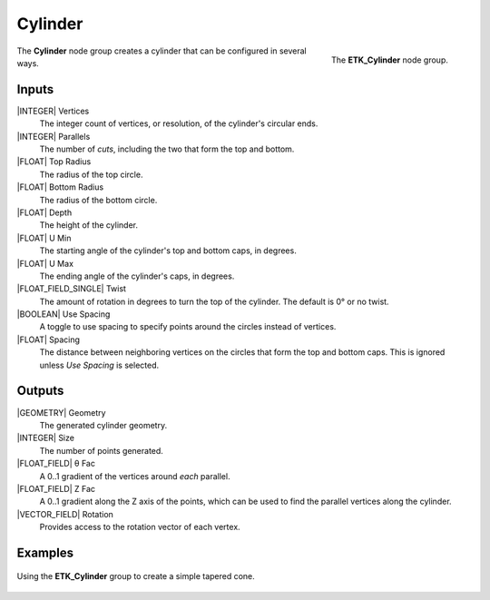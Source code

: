 .. index:: Generators; Cylinder
.. _etk-generators-cylinder:

*********
 Cylinder
*********

.. figure:: /images/nodes-cylinder.png
   :align: right

   The **ETK_Cylinder** node group.

The **Cylinder** node group creates a cylinder that can be
configured in several ways.


Inputs
=======

|INTEGER| Vertices
   The integer count of vertices, or resolution, of the cylinder's
   circular ends.

|INTEGER| Parallels
   The number of *cuts*, including the two that form the top and
   bottom.

|FLOAT| Top Radius
   The radius of the top circle.

|FLOAT| Bottom Radius
   The radius of the bottom circle.

|FLOAT| Depth
   The height of the cylinder.

|FLOAT| U Min
   The starting angle of the cylinder's top and bottom caps, in degrees.

|FLOAT| U Max
   The ending angle of the cylinder's caps, in degrees.

|FLOAT_FIELD_SINGLE| Twist
   The amount of rotation in degrees to turn the top of the cylinder.
   The default is 0° or no twist.

|BOOLEAN| Use Spacing
   A toggle to use spacing to specify points around the circles
   instead of vertices.

|FLOAT| Spacing
   The distance between neighboring vertices on the circles that form
   the top and bottom caps. This is ignored unless *Use Spacing* is
   selected.


Outputs
========

|GEOMETRY| Geometry
   The generated cylinder geometry.

|INTEGER| Size
   The number of points generated.

|FLOAT_FIELD| θ Fac
   A 0..1 gradient of the vertices around *each* parallel.

|FLOAT_FIELD| Z Fac
   A 0..1 gradient along the Z axis of the points, which can be used
   to find the parallel vertices along the cylinder.

|VECTOR_FIELD| Rotation
   Provides access to the rotation vector of each vertex.


Examples
========

.. figure:: /images/nodes-cylinder_basic.png
   :align: center
   :width: 800

   Using the **ETK_Cylinder** group to create a simple tapered cone.
